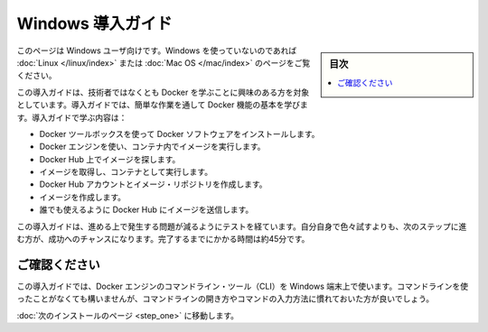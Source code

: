 .. -*- coding: utf-8 -*-
.. https://docs.docker.com/windows/
.. doc version: 1.10
.. check date: 2016/4/6
.. -----------------------------------------------------------------------------

.. Get Started with Docker for Windows

========================================
Windows 導入ガイド
========================================

.. sidebar:: 目次

   .. contents:: 
       :depth: 3
       :local:

.. This is written for users of Windows. If you are not using Windows, see the Linux or Mac OS X version.

このページは Windows ユーザ向けです。Windows を使っていないのであれば :doc:`Linux </linux/index>` または :doc:`Mac OS </mac/index>` のページをご覧ください。

.. This getting started is for non-technical users who are interested in learning about Docker. By following this getting started, you’ll learn fundamental Docker features by performing some simple tasks. You’ll learn how to:

この導入ガイドは、技術者ではなくとも Docker を学ぶことに興味のある方を対象としています。導入ガイドでは、簡単な作業を通して Docker 機能の基本を学びます。導入ガイドで学ぶ内容は：

..    install Docker software using the Docker Toolbox
    use Docker Engine to run a software image in a container
    browse for an image on Docker Hub
    create your own image and run it in a container
    create a Docker Hub account and an image repository
    create an image of your own
    push your image to Docker Hub for others to use

* Docker ツールボックスを使って Docker ソフトウェアをインストールします。
* Docker エンジンを使い、コンテナ内でイメージを実行します。
* Docker Hub 上でイメージを探します。
* イメージを取得し、コンテナとして実行します。
* Docker Hub アカウントとイメージ・リポジトリを作成します。
* イメージを作成します。
* 誰でも使えるように Docker Hub にイメージを送信します。

.. The getting started was user tested to reduce the chance of users having problems. For the best chance of success, follow the steps as written the first time before exploring on your own. It takes approximately 45 minutes to complete.

この導入ガイドは、進める上で発生する問題が減るようにテストを経ています。自分自身で色々試すよりも、次のステップに進む方が、成功へのチャンスになります。完了するまでにかかる時間は約45分です。

.. Make sure you understand…

ご確認ください
====================

.. This getting started uses Docker Engine CLI commands entered on the commandline of a terminal window. You don’t need to be experienced using a command line, but you should be familiar with how to open one and type commands.

この導入ガイドでは、Docker エンジンのコマンドライン・ツール（CLI）を Windows 端末上で使います。コマンドラインを使ったことがなくても構いませんが、コマンドラインの開き方やコマンドの入力方法に慣れておいた方が良いでしょう。

.. Go to the next page to install.

:doc:`次のインストールのページ <step_one>` に移動します。


.. seealso:: 

   Get Started with Docker for Windows
      https://docs.docker.com/windows/
